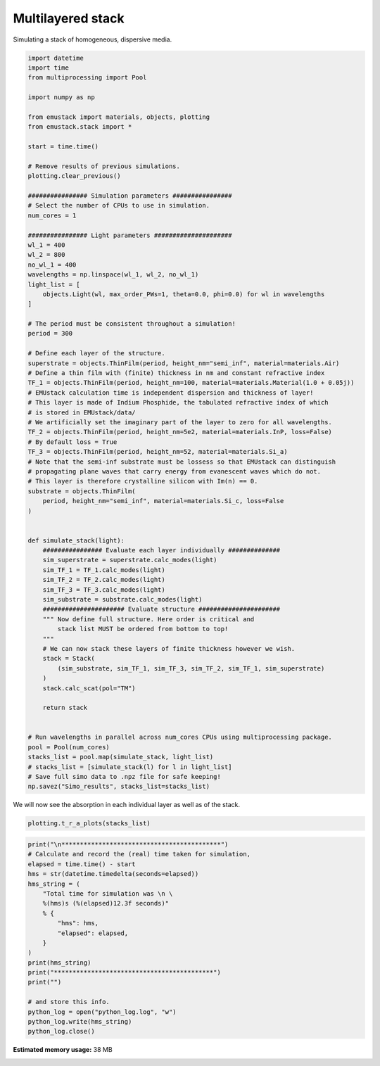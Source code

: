
.. DO NOT EDIT.
.. THIS FILE WAS AUTOMATICALLY GENERATED BY SPHINX-GALLERY.
.. TO MAKE CHANGES, EDIT THE SOURCE PYTHON FILE:
.. "examples/simo_020-thin_film_multilayered_stack.py"
.. LINE NUMBERS ARE GIVEN BELOW.

.. only:: html

    .. note::
        :class: sphx-glr-download-link-note

        :ref:`Go to the end <sphx_glr_download_examples_simo_020-thin_film_multilayered_stack.py>`
        to download the full example code

.. rst-class:: sphx-glr-example-title

.. _sphx_glr_examples_simo_020-thin_film_multilayered_stack.py:


Multilayered stack
=================

Simulating a stack of homogeneous, dispersive media.

.. GENERATED FROM PYTHON SOURCE LINES 25-102

.. code-block:: Python


    import datetime
    import time
    from multiprocessing import Pool

    import numpy as np

    from emustack import materials, objects, plotting
    from emustack.stack import *

    start = time.time()

    # Remove results of previous simulations.
    plotting.clear_previous()

    ################ Simulation parameters ################
    # Select the number of CPUs to use in simulation.
    num_cores = 1

    ################ Light parameters #####################
    wl_1 = 400
    wl_2 = 800
    no_wl_1 = 400
    wavelengths = np.linspace(wl_1, wl_2, no_wl_1)
    light_list = [
        objects.Light(wl, max_order_PWs=1, theta=0.0, phi=0.0) for wl in wavelengths
    ]

    # The period must be consistent throughout a simulation!
    period = 300

    # Define each layer of the structure.
    superstrate = objects.ThinFilm(period, height_nm="semi_inf", material=materials.Air)
    # Define a thin film with (finite) thickness in nm and constant refractive index
    TF_1 = objects.ThinFilm(period, height_nm=100, material=materials.Material(1.0 + 0.05j))
    # EMUstack calculation time is independent dispersion and thickness of layer!
    # This layer is made of Indium Phosphide, the tabulated refractive index of which
    # is stored in EMUstack/data/
    # We artificially set the imaginary part of the layer to zero for all wavelengths.
    TF_2 = objects.ThinFilm(period, height_nm=5e2, material=materials.InP, loss=False)
    # By default loss = True
    TF_3 = objects.ThinFilm(period, height_nm=52, material=materials.Si_a)
    # Note that the semi-inf substrate must be lossess so that EMUstack can distinguish
    # propagating plane waves that carry energy from evanescent waves which do not.
    # This layer is therefore crystalline silicon with Im(n) == 0.
    substrate = objects.ThinFilm(
        period, height_nm="semi_inf", material=materials.Si_c, loss=False
    )


    def simulate_stack(light):
        ################ Evaluate each layer individually ##############
        sim_superstrate = superstrate.calc_modes(light)
        sim_TF_1 = TF_1.calc_modes(light)
        sim_TF_2 = TF_2.calc_modes(light)
        sim_TF_3 = TF_3.calc_modes(light)
        sim_substrate = substrate.calc_modes(light)
        ###################### Evaluate structure ######################
        """ Now define full structure. Here order is critical and
            stack list MUST be ordered from bottom to top!
        """
        # We can now stack these layers of finite thickness however we wish.
        stack = Stack(
            (sim_substrate, sim_TF_1, sim_TF_3, sim_TF_2, sim_TF_1, sim_superstrate)
        )
        stack.calc_scat(pol="TM")

        return stack


    # Run wavelengths in parallel across num_cores CPUs using multiprocessing package.
    pool = Pool(num_cores)
    stacks_list = pool.map(simulate_stack, light_list)
    # stacks_list = [simulate_stack(l) for l in light_list]
    # Save full simo data to .npz file for safe keeping!
    np.savez("Simo_results", stacks_list=stacks_list)








.. GENERATED FROM PYTHON SOURCE LINES 103-104

We will now see the absorption in each individual layer as well as of the stack.

.. GENERATED FROM PYTHON SOURCE LINES 104-106

.. code-block:: Python

    plotting.t_r_a_plots(stacks_list)




.. image-sg:: /examples/images/sphx_glr_simo_020-thin_film_multilayered_stack_001.png
   :alt: PW_radius = 1,  $h_t,...,h_b$ = 100.000000, 500.000000, 52.000000, 100.000000, 
   :srcset: /examples/images/sphx_glr_simo_020-thin_film_multilayered_stack_001.png
   :class: sphx-glr-single-img





.. GENERATED FROM PYTHON SOURCE LINES 107-127

.. code-block:: Python

    print("\n*******************************************")
    # Calculate and record the (real) time taken for simulation,
    elapsed = time.time() - start
    hms = str(datetime.timedelta(seconds=elapsed))
    hms_string = (
        "Total time for simulation was \n \
        %(hms)s (%(elapsed)12.3f seconds)"
        % {
            "hms": hms,
            "elapsed": elapsed,
        }
    )
    print(hms_string)
    print("*******************************************")
    print("")

    # and store this info.
    python_log = open("python_log.log", "w")
    python_log.write(hms_string)
    python_log.close()




.. rst-class:: sphx-glr-script-out

 .. code-block:: none


    *******************************************
    Total time for simulation was 
         0:00:01.296553 (       1.297 seconds)
    *******************************************






.. rst-class:: sphx-glr-timing

   **Total running time of the script:** (0 minutes 1.427 seconds)

**Estimated memory usage:**  38 MB


.. _sphx_glr_download_examples_simo_020-thin_film_multilayered_stack.py:

.. only:: html

  .. container:: sphx-glr-footer sphx-glr-footer-example

    .. container:: sphx-glr-download sphx-glr-download-jupyter

      :download:`Download Jupyter notebook: simo_020-thin_film_multilayered_stack.ipynb <simo_020-thin_film_multilayered_stack.ipynb>`

    .. container:: sphx-glr-download sphx-glr-download-python

      :download:`Download Python source code: simo_020-thin_film_multilayered_stack.py <simo_020-thin_film_multilayered_stack.py>`


.. only:: html

 .. rst-class:: sphx-glr-signature

    `Gallery generated by Sphinx-Gallery <https://sphinx-gallery.github.io>`_
